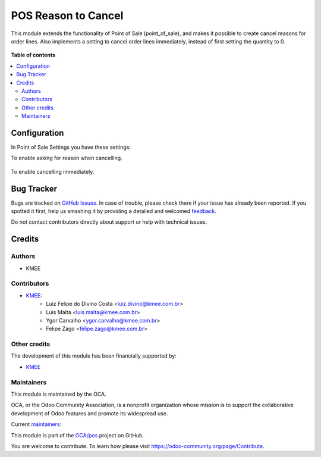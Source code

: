 ====================
POS Reason to Cancel
====================

.. !!!!!!!!!!!!!!!!!!!!!!!!!!!!!!!!!!!!!!!!!!!!!!!!!!!!
   !! This file is generated by oca-gen-addon-readme !!
   !! changes will be overwritten.                   !!
   !!!!!!!!!!!!!!!!!!!!!!!!!!!!!!!!!!!!!!!!!!!!!!!!!!!!

.. |badge1| image:: https://img.shields.io/badge/maturity-Beta-yellow.png
    :target: https://odoo-community.org/page/development-status
    :alt: Beta
.. |badge2| image:: https://img.shields.io/badge/licence-AGPL--3-blue.png
    :target: http://www.gnu.org/licenses/agpl-3.0-standalone.html
    :alt: License: AGPL-3
.. |badge3| image:: https://img.shields.io/badge/github-OCA%2Fpos-lightgray.png?logo=github
    :target: https://github.com/OCA/pos/tree/14.0/pos_cancel_reason
    :alt: OCA/pos
.. |badge4| image:: https://img.shields.io/badge/weblate-Translate%20me-F47D42.png
    :target: https://translation.odoo-community.org/projects/pos-14-0/pos-14-0-pos_cancel_reason
    :alt: Translate me on Weblate
.. |badge5| image:: https://img.shields.io/badge/runboat-Try%20me-875A7B.png
    :target: https://runboat.odoo-community.org/webui/builds.html?repo=OCA/pos&target_branch=14.0
    :alt: Try me on Runboat

|badge1| |badge2| |badge3| |badge4| |badge5| 

This module extends the functionality of Point of Sale (point_of_sale), and makes it possible to create cancel reasons for order lines. Also implements a setting to cancel order lines immediately, instead of first setting the quantity to 0.

.. figure:: https://raw.githubusercontent.com/OCA/pos/14.0/pos_cancel_reason/static/description/print_menu.png
   :width: 800px

.. figure:: https://raw.githubusercontent.com/OCA/pos/14.0/pos_cancel_reason/static/description/print_cancel_reason_pos.png
   :width: 800px

**Table of contents**

.. contents::
   :local:

Configuration
=============

In Point of Sale Settings you have these settings:

To enable asking for reason when cancelling.

.. figure:: https://raw.githubusercontent.com/OCA/pos/14.0/pos_cancel_reason/static/description/print_pos_config_reason.png
   :width: 800px

To enable cancelling immediately.

.. figure:: https://raw.githubusercontent.com/OCA/pos/14.0/pos_cancel_reason/static/description/print_pos_config_cancel_immediately.png
   :width: 800px

Bug Tracker
===========

Bugs are tracked on `GitHub Issues <https://github.com/OCA/pos/issues>`_.
In case of trouble, please check there if your issue has already been reported.
If you spotted it first, help us smashing it by providing a detailed and welcomed
`feedback <https://github.com/OCA/pos/issues/new?body=module:%20pos_cancel_reason%0Aversion:%2014.0%0A%0A**Steps%20to%20reproduce**%0A-%20...%0A%0A**Current%20behavior**%0A%0A**Expected%20behavior**>`_.

Do not contact contributors directly about support or help with technical issues.

Credits
=======

Authors
~~~~~~~

* KMEE

Contributors
~~~~~~~~~~~~

* `KMEE <https://www.kmee.com.br>`__:
    * Luiz Felipe do Divino Costa <luiz.divino@kmee.com.br>
    * Luis Malta <luis.malta@kmee.com.br>
    * Ygor Carvalho <ygor.carvalho@kmee.com.br>
    * Felipe Zago <felipe.zago@kmee.com.br>

Other credits
~~~~~~~~~~~~~

The development of this module has been financially supported by:

* `KMEE <https://www.kmee.com.br>`__

Maintainers
~~~~~~~~~~~

This module is maintained by the OCA.

.. image:: https://odoo-community.org/logo.png
   :alt: Odoo Community Association
   :target: https://odoo-community.org

OCA, or the Odoo Community Association, is a nonprofit organization whose
mission is to support the collaborative development of Odoo features and
promote its widespread use.

.. |maintainer-lfdivino| image:: https://github.com/lfdivino.png?size=40px
    :target: https://github.com/lfdivino
    :alt: lfdivino
.. |maintainer-luismalta| image:: https://github.com/luismalta.png?size=40px
    :target: https://github.com/luismalta
    :alt: luismalta
.. |maintainer-ygcarvalh| image:: https://github.com/ygcarvalh.png?size=40px
    :target: https://github.com/ygcarvalh
    :alt: ygcarvalh
.. |maintainer-felipezago| image:: https://github.com/felipezago.png?size=40px
    :target: https://github.com/felipezago
    :alt: felipezago

Current `maintainers <https://odoo-community.org/page/maintainer-role>`__:

|maintainer-lfdivino| |maintainer-luismalta| |maintainer-ygcarvalh| |maintainer-felipezago| 

This module is part of the `OCA/pos <https://github.com/OCA/pos/tree/14.0/pos_cancel_reason>`_ project on GitHub.

You are welcome to contribute. To learn how please visit https://odoo-community.org/page/Contribute.
